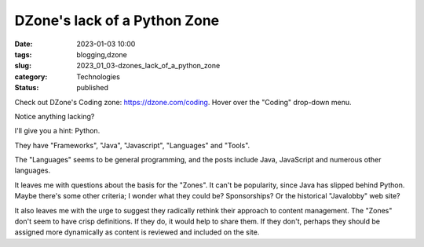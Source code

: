 DZone's lack of a Python Zone
=============================

:date: 2023-01-03 10:00
:tags: blogging,dzone
:slug: 2023_01_03-dzones_lack_of_a_python_zone
:category: Technologies
:status: published

Check out DZone's Coding zone: https://dzone.com/coding. Hover over the
"Coding" drop-down menu.

Notice anything lacking?

I'll give you a hint: Python.

They have "Frameworks", "Java", "Javascript", "Languages" and "Tools".

The "Languages" seems to be general programming, and the posts include
Java, JavaScript and numerous other languages.

It leaves me with questions about the basis for the "Zones". It can't be
popularity, since Java has slipped behind Python. Maybe there's some
other criteria; I wonder what they could be? Sponsorships? Or the
historical "Javalobby" web site?

It also leaves me with the urge to suggest they radically rethink their
approach to content management. The "Zones" don't seem to have crisp
definitions. If they do, it would help to share them. If they don't,
perhaps they should be assigned more dynamically as content is reviewed
and included on the site.





